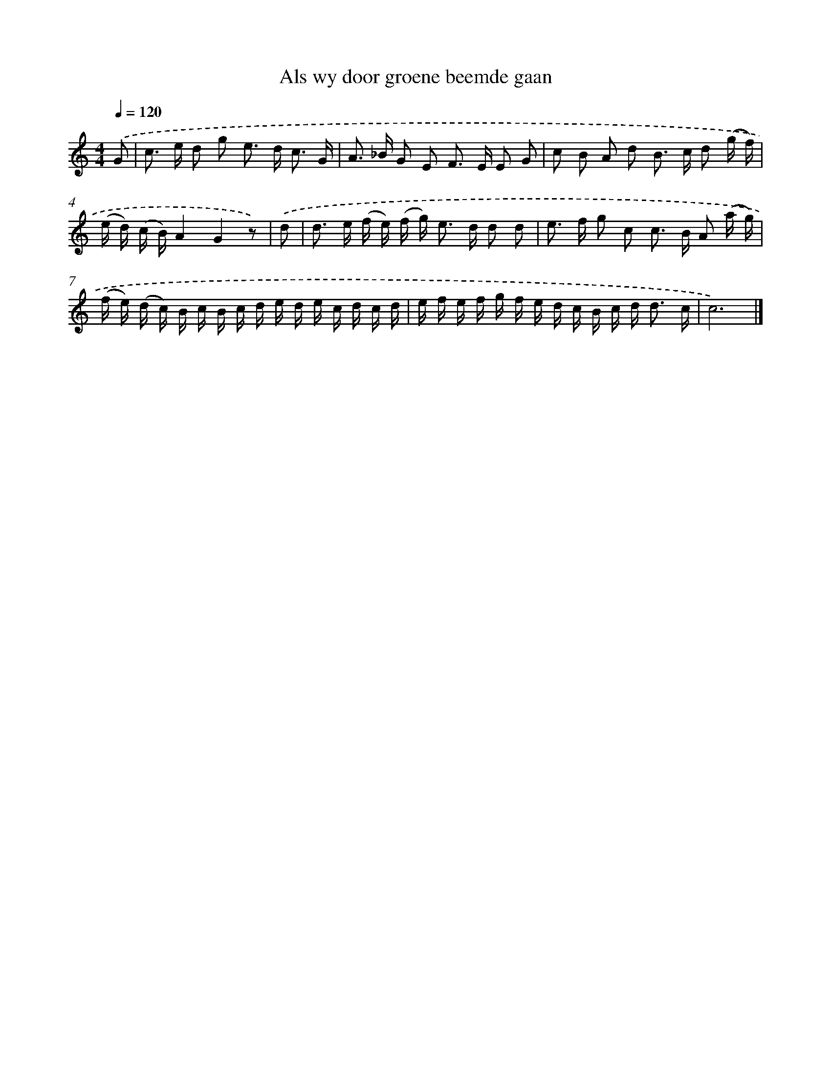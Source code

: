 X: 16632
T: Als wy door groene beemde gaan
%%abc-version 2.0
%%abcx-abcm2ps-target-version 5.9.1 (29 Sep 2008)
%%abc-creator hum2abc beta
%%abcx-conversion-date 2018/11/01 14:38:05
%%humdrum-veritas 954389271
%%humdrum-veritas-data 3063469236
%%continueall 1
%%barnumbers 0
L: 1/16
M: 4/4
Q: 1/4=120
K: C clef=treble
.('G2 [I:setbarnb 1]|
c2> e2 d2 g2 e2> d2 c3 G |
A2> _B2 G2 E2 F2> E2 E2 G2 |
c2 B2 A2 d2 B2> c2 d2 (g f) |
(e d) (c B)A4G4z2) |
.('d2 [I:setbarnb 5]|
d2> e2 (f e) (f g2<) e2 d d2 d2 |
e2> f2 g2 c2 c2> B2 A2 (a g) |
(f e) (d c) B c B c d e d e c d c d |
e f e f g f e d c B c d2< d2 c |
c12) |]
